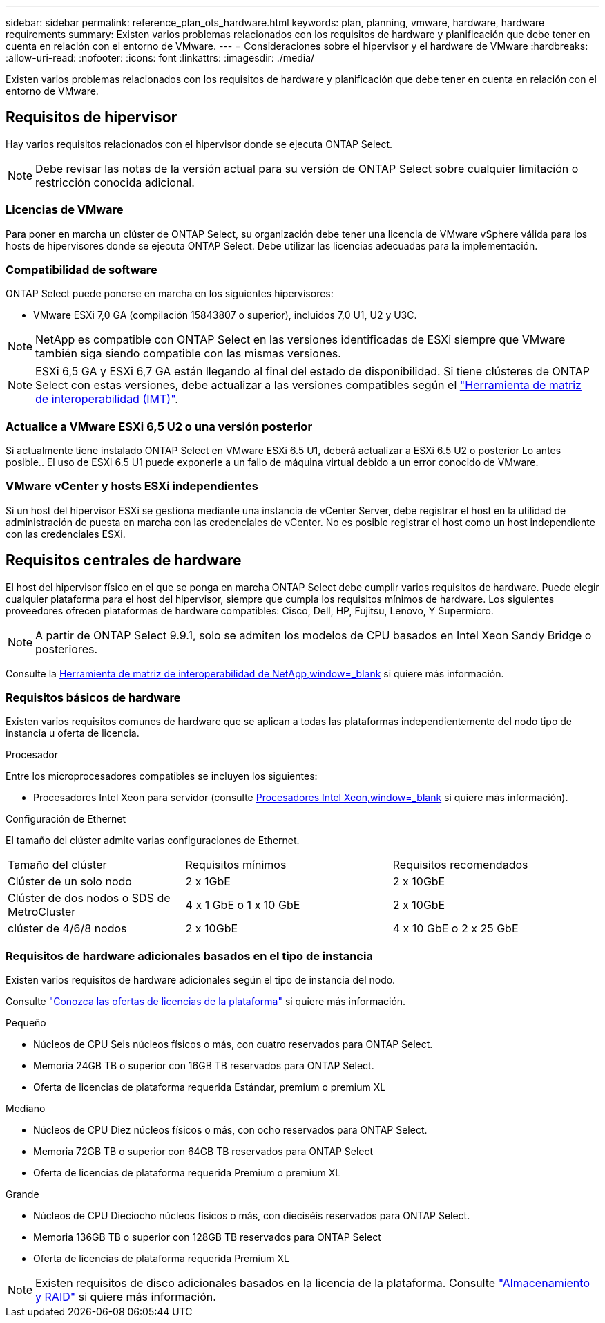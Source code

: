 ---
sidebar: sidebar 
permalink: reference_plan_ots_hardware.html 
keywords: plan, planning, vmware, hardware, hardware requirements 
summary: Existen varios problemas relacionados con los requisitos de hardware y planificación que debe tener en cuenta en relación con el entorno de VMware. 
---
= Consideraciones sobre el hipervisor y el hardware de VMware
:hardbreaks:
:allow-uri-read: 
:nofooter: 
:icons: font
:linkattrs: 
:imagesdir: ./media/


[role="lead"]
Existen varios problemas relacionados con los requisitos de hardware y planificación que debe tener en cuenta en relación con el entorno de VMware.



== Requisitos de hipervisor

Hay varios requisitos relacionados con el hipervisor donde se ejecuta ONTAP Select.


NOTE: Debe revisar las notas de la versión actual para su versión de ONTAP Select sobre cualquier limitación o restricción conocida adicional.



=== Licencias de VMware

Para poner en marcha un clúster de ONTAP Select, su organización debe tener una licencia de VMware vSphere válida para los hosts de hipervisores donde se ejecuta ONTAP Select. Debe utilizar las licencias adecuadas para la implementación.



=== Compatibilidad de software

ONTAP Select puede ponerse en marcha en los siguientes hipervisores:

* VMware ESXi 7,0 GA (compilación 15843807 o superior), incluidos 7,0 U1, U2 y U3C.



NOTE: NetApp es compatible con ONTAP Select en las versiones identificadas de ESXi siempre que VMware también siga siendo compatible con las mismas versiones.


NOTE: ESXi 6,5 GA y ESXi 6,7 GA están llegando al final del estado de disponibilidad. Si tiene clústeres de ONTAP Select con estas versiones, debe actualizar a las versiones compatibles según el https://mysupport.netapp.com/matrix["Herramienta de matriz de interoperabilidad (IMT)"^].



=== Actualice a VMware ESXi 6,5 U2 o una versión posterior

Si actualmente tiene instalado ONTAP Select en VMware ESXi 6.5 U1, deberá actualizar a ESXi 6.5 U2 o posterior Lo antes posible.. El uso de ESXi 6.5 U1 puede exponerle a un fallo de máquina virtual debido a un error conocido de VMware.



=== VMware vCenter y hosts ESXi independientes

Si un host del hipervisor ESXi se gestiona mediante una instancia de vCenter Server, debe registrar el host en la utilidad de administración de puesta en marcha con las credenciales de vCenter. No es posible registrar el host como un host independiente con las credenciales ESXi.



== Requisitos centrales de hardware

El host del hipervisor físico en el que se ponga en marcha ONTAP Select debe cumplir varios requisitos de hardware. Puede elegir cualquier plataforma para el host del hipervisor, siempre que cumpla los requisitos mínimos de hardware. Los siguientes proveedores ofrecen plataformas de hardware compatibles: Cisco, Dell, HP, Fujitsu, Lenovo, Y Supermicro.


NOTE: A partir de ONTAP Select 9.9.1, solo se admiten los modelos de CPU basados en Intel Xeon Sandy Bridge o posteriores.

Consulte la https://mysupport.netapp.com/matrix["Herramienta de matriz de interoperabilidad de NetApp,window=_blank"] si quiere más información.



=== Requisitos básicos de hardware

Existen varios requisitos comunes de hardware que se aplican a todas las plataformas independientemente del nodo
tipo de instancia u oferta de licencia.

.Procesador
Entre los microprocesadores compatibles se incluyen los siguientes:

* Procesadores Intel Xeon para servidor (consulte link:https://www.intel.com/content/www/us/en/products/processors/xeon/view-all.html?Processor+Type=1003["Procesadores Intel Xeon,window=_blank"] si quiere más información).


.Configuración de Ethernet
El tamaño del clúster admite varias configuraciones de Ethernet.

[cols="30,35,35"]
|===


| Tamaño del clúster | Requisitos mínimos | Requisitos recomendados 


| Clúster de un solo nodo | 2 x 1GbE | 2 x 10GbE 


| Clúster de dos nodos o SDS de MetroCluster | 4 x 1 GbE o 1 x 10 GbE | 2 x 10GbE 


| clúster de 4/6/8 nodos | 2 x 10GbE | 4 x 10 GbE o 2 x 25 GbE 
|===


=== Requisitos de hardware adicionales basados en el tipo de instancia

Existen varios requisitos de hardware adicionales según el tipo de instancia del nodo.

Consulte link:concept_lic_platforms.html["Conozca las ofertas de licencias de la plataforma"] si quiere más información.

.Pequeño
* Núcleos de CPU
Seis núcleos físicos o más, con cuatro reservados para ONTAP Select.
* Memoria
24GB TB o superior con 16GB TB reservados para ONTAP Select.
* Oferta de licencias de plataforma requerida
Estándar, premium o premium XL


.Mediano
* Núcleos de CPU
Diez núcleos físicos o más, con ocho reservados para ONTAP Select.
* Memoria
72GB TB o superior con 64GB TB reservados para ONTAP Select
* Oferta de licencias de plataforma requerida
Premium o premium XL


.Grande
* Núcleos de CPU
Dieciocho núcleos físicos o más, con dieciséis reservados para ONTAP Select.
* Memoria
136GB TB o superior con 128GB TB reservados para ONTAP Select
* Oferta de licencias de plataforma requerida
Premium XL



NOTE: Existen requisitos de disco adicionales basados en la licencia de la plataforma. Consulte link:reference_plan_ots_storage.html["Almacenamiento y RAID"] si quiere más información.
